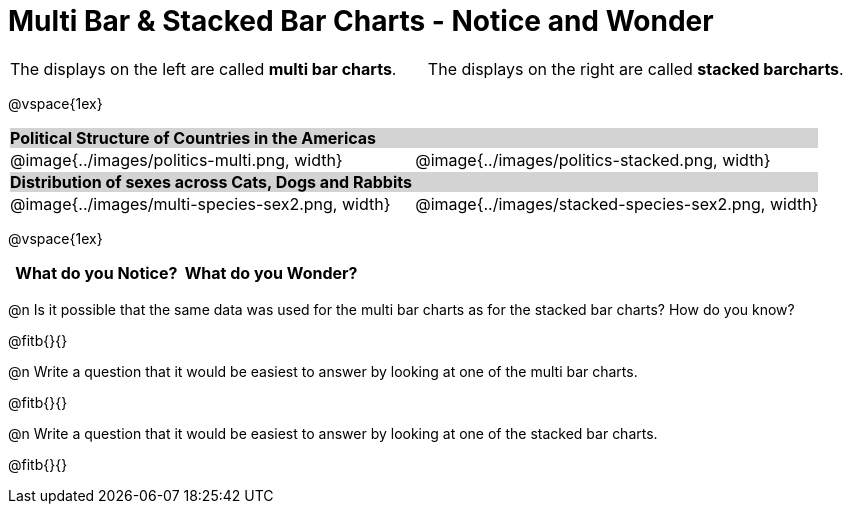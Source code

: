 = Multi Bar & Stacked Bar Charts - Notice and Wonder

////
The refugee charts below are drawn from the Refugee Starter File:
https://code.pyret.org/editor#share=1rettr-BwPIJ5sSLRJFM8S8J4nyiHCtaZ&v=78aeaeb

The code used to filter the tables and generate them is:
t = refugees-table.filter(lam(r): string-contains(r["region"], "America") end)
stacked-bar-chart(t, "region", "democracy")
multi-bar-chart(t, "region", "democracy")

The animals charts are drawn from the expanded animals starter file:
https://code.pyret.org/editor#share=1VflQhYwr_R3FIarKx1fvaAA50IDTXVp0&v=4d870d2

The code used to filter the tables and generate them is:
t = more-animals.filter(lam(r): string-contains(r["species"], "r" )end)
stacked-bar-chart(t, "species", "sex")
multi-bar-chart(t,  "species", "sex")
////

++++
<style>
.tooltip, td, th { padding: 0 !important; }
img { max-height: 225px; }
table.stripes-odd tr:nth-of-type(odd) td { background: lightgray; }
</style>
++++

[cols="^.^1a,^.^1a", stripes=none, grid=none, frame =none]
|===
|The displays on the left are called *multi bar charts*. |The displays on the right are called *stacked barcharts*.
|===

@vspace{1ex}

[cols="^.^1a,^.^1a", stripes=odd]
|===
2+| *Political Structure of Countries in the Americas*
|@image{../images/politics-multi.png, width}
|@image{../images/politics-stacked.png, width} 

2+| *Distribution of sexes across Cats, Dogs and Rabbits*
|@image{../images/multi-species-sex2.png, width}
|@image{../images/stacked-species-sex2.png, width}
|===

@vspace{1ex}

[.FillVerticalSpace, cols="^1a,^1a",options="header"]
|===
| What do you Notice? 	| What do you Wonder?
|						|
|===

 
@n Is it possible that the same data was used for the multi bar charts as for the stacked bar charts? How do you know?

@fitb{}{}

@n Write a question that it would be easiest to answer by looking at one of the multi bar charts.

@fitb{}{}

@n Write a question that it would be easiest to answer by looking at one of the stacked bar charts.

@fitb{}{}

